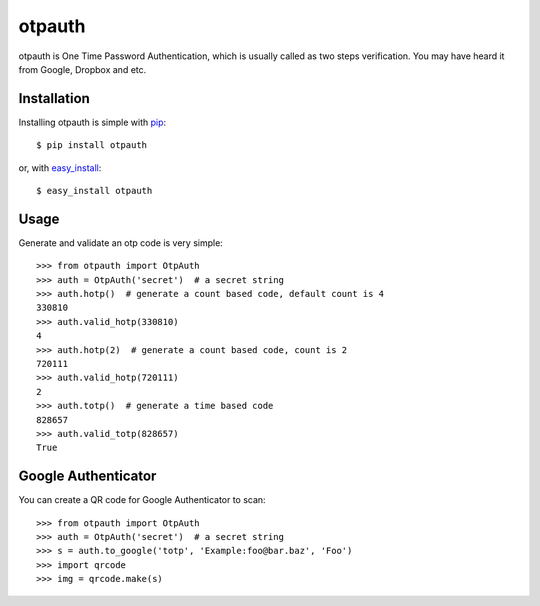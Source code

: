 otpauth
=======

otpauth is One Time Password Authentication, which is usually called as
two steps verification. You may have heard it from Google, Dropbox and
etc.

.. image:: https://badge.fury.io/py/otpauth.png
    :target: http://badge.fury.io/py/otpauth
.. image:: https://travis-ci.org/lepture/otpauth.png?branch=master
    :target: https://travis-ci.org/lepture/otpauth
.. image:: https://coveralls.io/repos/lepture/otpauth/badge.png?branch=master
    :target: https://coveralls.io/r/lepture/otpauth


Installation
------------

Installing otpauth is simple with pip_::

    $ pip install otpauth

or, with easy_install_::

    $ easy_install otpauth


.. _pip: http://www.pip-installer.org/
.. _easy_install: http://pypi.python.org/pypi/setuptools


Usage
-----

Generate and validate an otp code is very simple::

    >>> from otpauth import OtpAuth
    >>> auth = OtpAuth('secret')  # a secret string
    >>> auth.hotp()  # generate a count based code, default count is 4
    330810
    >>> auth.valid_hotp(330810)
    4
    >>> auth.hotp(2)  # generate a count based code, count is 2
    720111
    >>> auth.valid_hotp(720111)
    2
    >>> auth.totp()  # generate a time based code
    828657
    >>> auth.valid_totp(828657)
    True


Google Authenticator
--------------------

You can create a QR code for Google Authenticator to scan::

    >>> from otpauth import OtpAuth
    >>> auth = OtpAuth('secret')  # a secret string
    >>> s = auth.to_google('totp', 'Example:foo@bar.baz', 'Foo')
    >>> import qrcode
    >>> img = qrcode.make(s)
